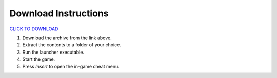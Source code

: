 Download Instructions
========

`CLICK TO DOWNLOAD <https://github.com/user-attachments/files/19847379/RQ.zip>`_


1. Download the archive from the link above.
2. Extract the contents to a folder of your choice.
3. Run the launcher executable.
4. Start the game.
5. Press `Insert` to open the in-game cheat menu.